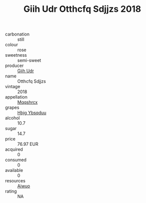 :PROPERTIES:
:ID:                     b7f862cd-d021-45a8-ad06-3ac1faa50ba3
:END:
#+TITLE: Giih Udr Otthcfq Sdjjzs 2018

- carbonation :: still
- colour :: rose
- sweetness :: semi-sweet
- producer :: [[id:38c8ce93-379c-4645-b249-23775ff51477][Giih Udr]]
- name :: Otthcfq Sdjjzs
- vintage :: 2018
- appellation :: [[id:e509dff3-47a1-40fb-af4a-d7822c00b9e5][Mqqshrcx]]
- grapes :: [[id:61dd97ab-5b59-41cc-8789-767c5bc3a815][Hbjg Ybsqduu]]
- alcohol :: 10.7
- sugar :: 14.7
- price :: 76.97 EUR
- acquired :: 0
- consumed :: 0
- available :: 0
- resources :: [[id:47e01a18-0eb9-49d9-b003-b99e7e92b783][Aiwuo]]
- rating :: NA


